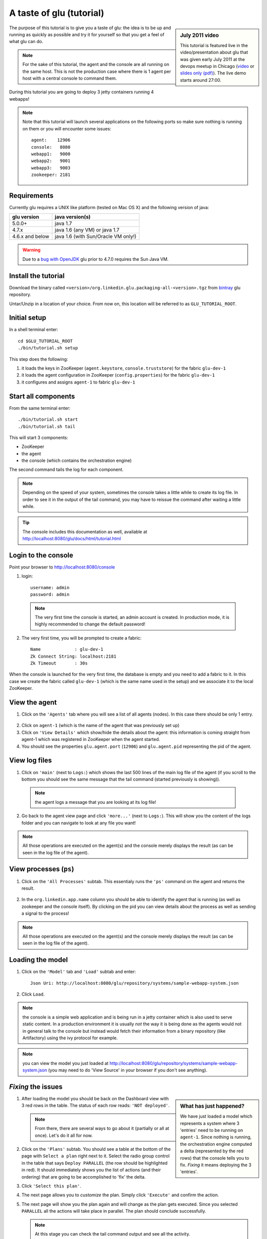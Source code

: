 .. Copyright (c) 2011-2013 Yan Pujante

   Licensed under the Apache License, Version 2.0 (the "License"); you may not
   use this file except in compliance with the License. You may obtain a copy of
   the License at

   http://www.apache.org/licenses/LICENSE-2.0

   Unless required by applicable law or agreed to in writing, software
   distributed under the License is distributed on an "AS IS" BASIS, WITHOUT
   WARRANTIES OR CONDITIONS OF ANY KIND, either express or implied. See the
   License for the specific language governing permissions and limitations under
   the License.

A taste of glu (tutorial)
=========================

.. sidebar:: July 2011 video

             This tutorial is featured live in the video/presentation about glu that was given early July 2011 at the devops meetup in Chicago (`video <http://devops.com/2011/07/09/glu-deployment-automation-video/>`_ or `slides only (pdf) <http://pongasoft.github.io/glu/slides/glu-tech-talk-201107.pdf>`_). The live demo starts around 27:00.

The purpose of this tutorial is to give you a taste of glu: the idea is to be up and running as quickly as possible and try it for yourself so that you get a feel of what glu can do.

.. note::
   For the sake of this tutorial, the agent and the console are all running on the same host. This is not the production case where there is 1 agent per host with a central console to command them.

During this tutorial you are going to deploy 3 jetty containers running 4 webapps!

.. note:: 
   Note that this tutorial will launch several applications on the following ports so make sure nothing is running on them or you will encounter some issues::

    agent:    12906
    console:   8080
    webapp1:   9000
    webapp2:   9001
    webapp3:   9003
    zookeeper: 2181

Requirements
------------
Currently glu requires a UNIX like platform (tested on Mac OS X) and the following version of java:

+----------------+-----------------------------------+
|glu version     |java version(s)                    |
+================+===================================+
| 5.0.0+         |java 1.7                           |
+----------------+-----------------------------------+
| 4.7.x          |java 1.6 (any VM) or java 1.7      |
+----------------+-----------------------------------+
| 4.6.x and below|java 1.6 (with Sun/Oracle VM only!)|
+----------------+-----------------------------------+


.. warning::
   Due to a `bug with OpenJDK <https://github.com/pongasoft/glu/issues/74>`_ glu prior to 4.7.0 requires the Sun Java VM.

Install the tutorial
--------------------
Download the binary called ``<version>/org.linkedin.glu.packaging-all-<version>.tgz`` from `bintray <https://bintray.com/pkg/show/general/pongasoft/glu/releases>`_ glu repository.
  
Untar/Unzip in a location of your choice. From now on, this location will be referred to as ``GLU_TUTORIAL_ROOT``.

Initial setup
-------------
In a shell terminal enter::

    cd $GLU_TUTORIAL_ROOT
    ./bin/tutorial.sh setup
    
This step does the following:

1. it loads the keys in ZooKeeper (``agent.keystore``, ``console.truststore``) for the fabric ``glu-dev-1``
2. it loads the agent configuration in ZooKeeper (``config.properties``) for the fabric ``glu-dev-1``
3. it configures and assigns ``agent-1`` to fabric ``glu-dev-1``

.. image:: /images/tutorial/tutorial-setup.png
   :align: center
   :alt: output of setup command

Start all components
--------------------
From the same terminal enter::

   ./bin/tutorial.sh start
   ./bin/tutorial.sh tail

This will start 3 components:

* ZooKeeper
* the agent
* the console (which contains the orchestration engine)

The second command tails the log for each component.

.. note::
   Depending on the speed of your system, sometimes the console takes a little while to create its log file. In order to see it in the output of the tail command, you may have to reissue the command after waiting a little while.

.. tip::
   The console includes this documentation as well, available at http://localhost:8080/glu/docs/html/tutorial.html

Login to the console
--------------------
Point your browser to http://localhost:8080/console

1. login::

    username: admin
    password: admin

  .. image:: /images/tutorial/tutorial-console-login-600.png
     :align: center
     :alt: console login screen
 
  .. note:: 
     The very first time the console is started, an admin account is created. In production mode, it is highly recommended to change the default password!

2. The very first time, you will be prompted to create a fabric::

    Name             : glu-dev-1
    Zk Connect String: localhost:2181
    Zk Timeout       : 30s

  .. image:: /images/tutorial/tutorial-console-create-fabric.png
     :align: center
     :alt: create fabric

When the console is launched for the very first time, the database is empty and you need to add a fabric to it. In this case we create the fabric called ``glu-dev-1`` (which is the same name used in the setup) and we associate it to the local ZooKeeper.

View the agent
--------------
1. Click on the ``'Agents'`` tab where you will see a list of all agents (nodes). In this case there should be only 1 entry.

  .. image:: /images/tutorial/tutorial-dashboard-1-600.png
     :align: center
     :alt: From the Agents list, click on agent-1

2. Click on ``agent-1`` (which is the name of the agent that was previously set up)

3. Click on ``'View Details'`` which show/hide the details about the agent: this information is coming straight from agent-1 which was registered in ZooKeeper when the agent started.

4. You should see the properties ``glu.agent.port`` (``12906``) and ``glu.agent.pid`` representing the pid of the agent.

  .. image:: /images/tutorial/tutorial-view-agent-1-600.png
     :align: center
     :alt: Agent view / View details


View log files
--------------
1. Click on ``'main'`` (next to ``Logs:``) which shows the last 500 lines of the main log file of the agent (if you scroll to the bottom you should see the same message that the tail command (started previously is showing)).

  .. image:: /images/tutorial/tutorial-view-agent-2.png
     :align: center
     :alt: Agent view / View log file

  .. note:: the agent logs a message that you are looking at its log file!

2. Go back to the agent view page and click ``'more...'`` (next to ``Logs:``). This will show you the content of the logs folder and you can navigate to look at any file you want!

  .. image:: /images/tutorial/tutorial-view-agent-more-600.png
     :align: center
     :alt: Agent view / View log file

.. note:: All those operations are executed on the agent(s) and the console merely displays the result (as can be seen in the log file of the agent).

View processes (``ps``)
-----------------------
1. Click on the ``'All Processes'`` subtab. This essentialy runs the ``'ps'`` command on the agent and returns the result.

  .. image:: /images/tutorial/tutorial-ps-1-600.png
     :align: center
     :alt: View all processes running on an agent


  .. image:: /images/tutorial/tutorial-ps-2-600.png
     :align: center
     :alt: Identify the glu processes

2. In the ``org.linkedin.app.name`` column you should be able to identify the agent that is running (as well as zookeeper and the console itself). By clicking on the pid you can view details about the process as well as sending a signal to the process!

.. note:: All those operations are executed on the agent(s) and the console merely displays the result (as can be seen in the log file of the agent).

Loading the model
-----------------
1. Click on the ``'Model'`` tab and ``'Load'`` subtab and enter::

    Json Uri: http://localhost:8080/glu/repository/systems/sample-webapp-system.json

2. Click ``Load``.

.. image:: /images/tutorial/tutorial-loading-model.png
     :align: center
     :alt: Load the model

.. note:: the console is a simple web application and is being run in a jetty container which is also used to serve static content. In a production environment it is usually *not* the way it is being done as the agents would not in general talk to the console but instead would fetch their information from a binary repository (like Artifactory) using the ivy protocol for example.

.. note:: you can view the model you just loaded at http://localhost:8080/glu/repository/systems/sample-webapp-system.json (you may need to do 'View Source' in your browser if you don't see anything).

*Fixing* the issues
-------------------
.. sidebar:: What has just happened?

      We have just loaded a model which represents a system where 3 'entries' need to be running on ``agent-1``. Since nothing is running, the orchestration engine computed a delta (represented by the red rows) that the console tells you to fix. *Fixing* it means deploying the 3 'entries'.

1. After loading the model you should be back on the Dashboard view with 3 red rows in the table. The status of each row reads: ``'NOT deployed'``. 

   .. image:: /images/tutorial/tutorial-dashboard-2-600.png
      :align: center
      :alt: Applications are not deployed

   .. note:: From there, there are several ways to go about it (partially or all at once). Let's do it all for now.

2. Click on the ``'Plans'`` subtab. You should see a table at the bottom of the page with ``Select a plan`` right next to it. Select the radio group control in the table that says ``Deploy PARALLEL`` (the row should be highlighted in red). It should immediately shows you the list of actions (and their ordering) that are going to be accomplished to 'fix' the delta.

3. Click ``'Select this plan'``.

   .. image:: /images/tutorial/tutorial-select-plan-3-600.png
      :align: center
      :alt: Select a plan page

4. The next page allows you to *customize* the plan. Simply click ``'Execute'`` and confirm the action.

5. The next page will show you the plan again and will change as the plan gets executed. Since you selected ``PARALLEL`` all the actions will take place in parallel. The plan should conclude successfully.

   .. image:: /images/tutorial/tutorial-plan-success.png
      :align: center
      :alt: Successfull plan execution

   .. note:: At this stage you can check the tail command output and see all the activity.

      .. image:: /images/tutorial/tutorial-agent-log-1-600.png
         :align: center
         :alt: Agent log after deployment plan

6. Go back to the ``Dashboard`` and everything should be green.

   .. image:: /images/tutorial/tutorial-dashboard-3-600.png
      :align: center
      :alt: Applications are now deployed successfully

   .. note:: the terminology 'entry' may sound a little vague right now, but it is associated to a unique mountPoint (or unique key) like ``/sample/i001`` on an agent with a script (called glu script) which represents the set of instructions necessary to start an application. In the course of this tutorial we use the `JettyGluScript <https://github.com/pongasoft/glu/blob/master/scripts/org.linkedin.glu.script-jetty/src/main/groovy/JettyGluScript.groovy>`_ which starts a jetty webapp container and deploy some webapps in it.

7. At this stage you have just started 3 jetty container with 4 webapps and you can verify that it worked::

     webapp1: /sample/i001 (port 9000)
	/cp1: http://localhost:9000/cp1/monitor
	/cp2: http://localhost:9000/cp2/monitor

     webapp2: /sample/i002 (port 9001)
	/cp1: http://localhost:9001/cp1/monitor

     webapp3: /sample/i003 (port 9002)
	/cp4: http://localhost:9002/cp4/monitor


Viewing entry details
---------------------
1. Let's go back to the page that shows you the details about the agent. For this you can either click on the ``'Agents'`` tab and select ``'agent-1'`` from the list, like you did in a previous step or you can simply click on the little magnifying glass that is displayed on the dashboard right next to the name of the agent (``agent-1``).

   The page shows you now the 3 entries that were installed.

2. Under ``/sample/i001`` click the ``'View Details'`` link to show/hide details about the entry.

   You should see a section called ``initParameters`` which is coming directly from the system model that you loaded.

   You should also see a section called ``scriptState`` which shows various information like the port (``9000``) or the pid of the process that was started or the location of the log files.

   Note also that under every entry, there is a ``Logs:`` section which allows you to access the log file of the specific container directly, including the gc log file.

   .. image:: /images/tutorial/tutorial-view-agent-3-600.png
      :align: center
      :alt: Entry details for ``/sample/i001``

Detecting failures
------------------
1. In another browser window, go to the monitor page for the first entry (``/sample/i001``): http://localhost:9000/cp2/monitor

2. Select ``BUSY`` and click ``Change monitor state``. By doing this, we are simulating the fact that the webapp has detected that it is overloaded and not responding. 

   .. image:: /images/tutorial/tutorial-monitor-busy.png
      :align: center
      :alt: Monitor busy

   2 things should happen (it may take up to 15 seconds to detect the failure):

   a. in the agent log file (look at the ``tail`` command you ran previously), you should see something like::

        2011/01/11 14:57:21.140 WARN [/sample/i001] Server is up but some webapps are busy. Check the log file for errors.

   b. on the Dashboard, the first row should be red and the status should read: ``ERROR``. If you click on ``ERROR`` you should see the same message you just saw in the agent log file::

        Server is up but some webapps are busy. Check the log file for errors.

      .. image:: /images/tutorial/tutorial-dashboard-4-600.png
         :align: center
         :alt: ``/sample/i00`` is in error

3. Now go back to the monitor page, select ``GOOD`` and click ``Change monitor state``. 

   .. image:: /images/tutorial/tutorial-monitor-good.png
      :align: center
      :alt: Monitor busy

   Again 2 things should happen (within 15 seconds at most):


   1. in the agent log file, you should see something like::

        2011/01/11 15:03:57.082 INFO [/sample/i001] All webapps are up, clearing error status.

   2. on the Dashboard, everything should be back to green.

Changing the model
------------------
1. Now click the ``'Model'`` tab again.

2. You should see a table with 2 entries which shows you the model that you loaded previously (the one highlighted) as well as the empty model (default one when creating a fabric)

   Click on the first id. You should now see the json document that you loaded previously. We are going to edit it in place.

   The format is an array of entries representing each entry in the model (as explained previously).

3. In the second entry (look for ``"port": 9001``, around the bottom of the text area), change the ``contextPath`` value to ``/cp3``. and click ``"Save Changes"``.

   .. image:: /images/tutorial/tutorial-model-change-1.png
      :align: center
      :alt: Changing the model

4. Go back to the ``Dashboard``.

   Note that the second row is now yellow and the status says ``'DELTA'``. If you click on the status you can view an explanation of the delta (in this case the context path is different).

   .. image:: /images/tutorial/tutorial-dashboard-5.png
      :align: center
      :alt: Dashboard shows the delta

   There is a delta: the system in the console is not matching with what is currently deployed. It is graphically represented as a different color.

5. Click on ``'/sample/i002'`` which sets a filter on the model: it excludes all the entries except the one where ``'mountPoint'`` is equal to ``'/sample/i002'``. Click on the ``'Plans'`` subtab.

6. Choose ``'Deploy / SEQUENTIAL'``. Note that since there is only 1 entry, choosing ``SEQUENTIAL`` or ``PARALLEL`` will have the same effect.

   .. image:: /images/tutorial/tutorial-select-plan-2.png
      :align: center
      :alt: Dashboard shows the delta

7. Select the plan and execute it: it first stops the jetty server uninstalls it entirely and reinstall and restart the new one.

8. When the plan finishes executing, click on ``/sample/i002`` which is a shortcut to the agent view page.

9. If you click on ``'View Details'`` (for ``/sample/i002``), you should see the new context path and you can check that it did work by going to: http://localhost:9001/cp3/monitor  

Now the system (also known as desired state) and the current state match. There is no delta anymore so the console is happy: everything is green.

Reloading the model and experiencing a failure
----------------------------------------------
1. Manually edit the file: ``$GLU_TUTORIAL_ROOT/console-server/glu/repository/systems/sample-webapp-system.json``

2. Change the contextPath in the very last entry from ``/cp4`` to ``/fail`` and change the name of the model to ``Tutorial System Model (with failure)`` and save your changes (it will make it easier to differentiate the model in the UI by giving it a different name). 

3. Go back to the console and reload the model:

   Click on the ``'Model'`` tab, ``'Load'`` subtab and enter::

     Json Uri: http://localhost:8080/glu/repository/systems/sample-webapp-system.json

   and click ``Load``.

   .. note:: When you go back to the model, the filter you set previously will still be active. Make sure you click the ``'X'`` right next to it to remove it and see the whole, unfiltered model! You should now have 2 rows that are yellow: you reloaded the model thus discarding the changes you had made to entry 2 and you changed entry 3.

      .. image:: /images/tutorial/tutorial-dashboard-6-600.png
         :align: center
         :alt: 2 rows are in error

4. Click on the ``'Plans'`` subtab and follow the same steps we executed before to 'fix' the delta (select deploy in parallel and then execute the plan).

   This time around you should see a failure: the last entry failed during boot time (this is artificially triggered by deploying it under ``/fail``). 

   .. image:: /images/tutorial/tutorial-plan-failure.png
      :align: center
      :alt: one entry in the plan fails

   .. note:: Since the plan is executing in parallel, the failure does not impact the rest of the deployment plan. When the plan is executed sequentially, any failure will prevent the execution of the following steps.


5. Click on the shortcut ``/sample/i003`` and on the agent view page select the ``Logs: more...`` entry for ``/sample/i003`` then click on the first log file called ``<yyyy_mm_dd>.stderrout.log``. You should be able to see the log file of the jetty container with the exception of why it failed (something similar to)::

    java.lang.RuntimeException: does not boot
      at org.linkedin.glu.samples.webapp.SampleListener.contextInitialized(SampleListener.java:45)
    ...

.. _tutorial-using-console-cli:

Using the console cli
---------------------
1. Click on the ``'Model'`` tab and set as current the very first model you loaded (it should be right above the ``Empty System Model`` one).

2. In the console, click on the ``'Deployments'`` tab and make sure you leave this window visible. Note that at this point you should see the list of all the plans you have already executed including the last one which failed.

   .. image:: /images/tutorial/tutorial-plans-600.png
      :align: center
      :alt: Execution plans

3. Now open a new shell terminal

   .. note:: if you have followed all the instructions so far, you should have a shell terminal window with the tail command in it, this is why we need to open a new one.

4. Go to the root directory::

      cd $GLU_TUTORIAL_ROOT

5. Now issue the following command (``-b`` is to make it more readable)::

      ./bin/console-cli.sh -f glu-dev-1 -u admin -x admin -b status

   which will display the model that is currently loaded in the console and::

      ./bin/console-cli.sh -f glu-dev-1 -u admin -x admin -b -l status

   which will display the current live model (note that you get a ``scriptState`` section similar to the one you can see in the console when clicking on the ``View Details`` link for an entry).

6. Now we are going to redeploy everything in parallel by issuing::

      ./bin/console-cli.sh -f glu-dev-1 -u admin -x admin -a -p redeploy

   Please pay attention to the following:

   * in the shell window in which you just issued the command there will be a progress bar

     .. image:: /images/tutorial/tutorial-plan-progress-cli.png
        :align: center
        :alt: plan progress from the cli
   * in your web browser you should also see the plan appearing with a progress bar (you can click on the plan to see the details)

     .. image:: /images/tutorial/tutorial-plan-progress-gui.png
        :align: center
        :alt: plan progress from the cli
   * in the shell window with the tail you should see the ouput of the execution

   The plan will succeed and you should see::

       100:COMPLETED

   unless you did not change the context path to ``/cp4`` (you may want to try reverting the model to ``/fail`` as an exercise...).

7. Try a dry-run mode (``-n``)::

     ./bin/console-cli.sh -f glu-dev-1 -u admin -x admin -a -n -p redeploy
    
   which will display an xml representation of the plan that would be executed if you remove the ``-n`` option. You should see the 3 entries in the xml output::

     <?xml version="1.0"?>
     <plan fabric="glu-dev-1" systemId="deeab8468ddbead277ba86ee2f361ba3a13eefd4" origin="rest" action="redeploy" filter="all" name="origin=rest - action=redeploy - filter=all - PARALLEL" savedTime="1308603147004">
       <parallel origin="rest" action="redeploy" filter="all">
	 <sequential agent="agent-1" mountPoint="/sample/i001">
	   <leaf agent="agent-1" fabric="glu-dev-1" mountPoint="/sample/i001" name="Run [stop] phase for [/sample/i001] on [agent-1]" scriptAction="stop" toState="stopped" />
	   <leaf agent="agent-1" fabric="glu-dev-1" mountPoint="/sample/i001" name="Run [unconfigure] phase for [/sample/i001] on [agent-1]" scriptAction="unconfigure" toState="installed" />
	   <leaf agent="agent-1" fabric="glu-dev-1" mountPoint="/sample/i001" name="Run [uninstall] phase for [/sample/i001] on [agent-1]" scriptAction="uninstall" toState="NONE" />
	   <leaf agent="agent-1" fabric="glu-dev-1" mountPoint="/sample/i001" name="Uninstall script for [/sample/i001] on [agent-1]" scriptLifecycle="uninstallScript" />
	   <leaf agent="agent-1" fabric="glu-dev-1" initParameters="{metadata={product=product1, container={name=sample}, cluster=c1, version=1.0.0}, port=9000, skeleton=http://localhost:8080/glu/repository/tgzs/jetty-distribution-7.2.2.v20101205.tar.gz, tags=[frontend, osx, webapp], webapps=[{monitor=/monitor, contextPath=/cp1, war=http://localhost:8080/glu/repository/wars/org.linkedin.glu.samples.sample-webapp-3.0.0.war}, {monitor=/monitor, contextPath=/cp2, war=http://localhost:8080/glu/repository/wars/org.linkedin.glu.samples.sample-webapp-3.0.0.war}]}" 
                 mountPoint="/sample/i001" name="Install script for [/sample/i001] on [agent-1]" script="http://localhost:8080/glu/repository/scripts/org.linkedin.glu.script-jetty-3.0.0/JettyGluScript.groovy" scriptLifecycle="installScript" />
	   <leaf agent="agent-1" fabric="glu-dev-1" mountPoint="/sample/i001" name="Run [install] phase for [/sample/i001] on [agent-1]" scriptAction="install" toState="installed" />
	   <leaf agent="agent-1" fabric="glu-dev-1" mountPoint="/sample/i001" name="Run [configure] phase for [/sample/i001] on [agent-1]" scriptAction="configure" toState="stopped" />
	   <leaf agent="agent-1" fabric="glu-dev-1" mountPoint="/sample/i001" name="Run [start] phase for [/sample/i001] on [agent-1]" scriptAction="start" toState="running" />
	 </sequential>
	 <sequential agent="agent-1" mountPoint="/sample/i002">
	   <leaf agent="agent-1" fabric="glu-dev-1" mountPoint="/sample/i002" name="Run [stop] phase for [/sample/i002] on [agent-1]" scriptAction="stop" toState="stopped" />
	   <leaf agent="agent-1" fabric="glu-dev-1" mountPoint="/sample/i002" name="Run [unconfigure] phase for [/sample/i002] on [agent-1]" scriptAction="unconfigure" toState="installed" />
	   <leaf agent="agent-1" fabric="glu-dev-1" mountPoint="/sample/i002" name="Run [uninstall] phase for [/sample/i002] on [agent-1]" scriptAction="uninstall" toState="NONE" />
	   <leaf agent="agent-1" fabric="glu-dev-1" mountPoint="/sample/i002" name="Uninstall script for [/sample/i002] on [agent-1]" scriptLifecycle="uninstallScript" />
	   <leaf agent="agent-1" fabric="glu-dev-1" initParameters="{metadata={product=product1, container={name=sample}, cluster=c1, version=1.0.0}, port=9001, skeleton=http://localhost:8080/glu/repository/tgzs/jetty-distribution-7.2.2.v20101205.tar.gz, tags=[frontend, osx, webapp], webapps=[{monitor=/monitor, contextPath=/cp1, war=http://localhost:8080/glu/repository/wars/org.linkedin.glu.samples.sample-webapp-3.0.0.war}]}" 
                 mountPoint="/sample/i002" name="Install script for [/sample/i002] on [agent-1]" script="http://localhost:8080/glu/repository/scripts/org.linkedin.glu.script-jetty-3.0.0/JettyGluScript.groovy" scriptLifecycle="installScript" />
	   <leaf agent="agent-1" fabric="glu-dev-1" mountPoint="/sample/i002" name="Run [install] phase for [/sample/i002] on [agent-1]" scriptAction="install" toState="installed" />
	   <leaf agent="agent-1" fabric="glu-dev-1" mountPoint="/sample/i002" name="Run [configure] phase for [/sample/i002] on [agent-1]" scriptAction="configure" toState="stopped" />
	   <leaf agent="agent-1" fabric="glu-dev-1" mountPoint="/sample/i002" name="Run [start] phase for [/sample/i002] on [agent-1]" scriptAction="start" toState="running" />
	 </sequential>
	 <sequential agent="agent-1" mountPoint="/sample/i003">
	   <leaf agent="agent-1" fabric="glu-dev-1" mountPoint="/sample/i003" name="Run [stop] phase for [/sample/i003] on [agent-1]" scriptAction="stop" toState="stopped" />
	   <leaf agent="agent-1" fabric="glu-dev-1" mountPoint="/sample/i003" name="Run [unconfigure] phase for [/sample/i003] on [agent-1]" scriptAction="unconfigure" toState="installed" />
	   <leaf agent="agent-1" fabric="glu-dev-1" mountPoint="/sample/i003" name="Run [uninstall] phase for [/sample/i003] on [agent-1]" scriptAction="uninstall" toState="NONE" />
	   <leaf agent="agent-1" fabric="glu-dev-1" mountPoint="/sample/i003" name="Uninstall script for [/sample/i003] on [agent-1]" scriptLifecycle="uninstallScript" />
	   <leaf agent="agent-1" fabric="glu-dev-1" initParameters="{metadata={product=product1, container={name=sample}, cluster=c2, version=1.0.0}, port=9002, skeleton=http://localhost:8080/glu/repository/tgzs/jetty-distribution-7.2.2.v20101205.tar.gz, tags=[backend, osx, webapp], webapps=[{monitor=/monitor, contextPath=/cp4, war=http://localhost:8080/glu/repository/wars/org.linkedin.glu.samples.sample-webapp-3.0.0.war}]}" 
                 mountPoint="/sample/i003" name="Install script for [/sample/i003] on [agent-1]" script="http://localhost:8080/glu/repository/scripts/org.linkedin.glu.script-jetty-3.0.0/JettyGluScript.groovy" scriptLifecycle="installScript" />
	   <leaf agent="agent-1" fabric="glu-dev-1" mountPoint="/sample/i003" name="Run [install] phase for [/sample/i003] on [agent-1]" scriptAction="install" toState="installed" />
	   <leaf agent="agent-1" fabric="glu-dev-1" mountPoint="/sample/i003" name="Run [configure] phase for [/sample/i003] on [agent-1]" scriptAction="configure" toState="stopped" />
	   <leaf agent="agent-1" fabric="glu-dev-1" mountPoint="/sample/i003" name="Run [start] phase for [/sample/i003] on [agent-1]" scriptAction="start" toState="running" />
	 </sequential>
       </parallel>
     </plan>

8. Now try with a filter::

     ./bin/console-cli.sh -f glu-dev-1 -u admin -x admin -n -p -s "metadata.cluster='c1'" redeploy

   You should now see only 2 entries because the first two have been tagged ``c1`` for the cluster and the last one is tagged ``c2`` and we are applying a filter which selects only the entries in cluster ``c1``::

     <?xml version="1.0"?>
     <plan fabric="glu-dev-1" systemId="deeab8468ddbead277ba86ee2f361ba3a13eefd4" origin="rest" action="redeploy" filter="metadata.cluster='c1'" name="origin=rest - action=redeploy - filter=metadata.cluster='c1' - PARALLEL" savedTime="1308603240157">
       <parallel origin="rest" action="redeploy" filter="metadata.cluster='c1'">
	 <sequential agent="agent-1" mountPoint="/sample/i001">
	   <leaf agent="agent-1" fabric="glu-dev-1" mountPoint="/sample/i001" name="Run [stop] phase for [/sample/i001] on [agent-1]" scriptAction="stop" toState="stopped" />
	   <leaf agent="agent-1" fabric="glu-dev-1" mountPoint="/sample/i001" name="Run [unconfigure] phase for [/sample/i001] on [agent-1]" scriptAction="unconfigure" toState="installed" />
	   <leaf agent="agent-1" fabric="glu-dev-1" mountPoint="/sample/i001" name="Run [uninstall] phase for [/sample/i001] on [agent-1]" scriptAction="uninstall" toState="NONE" />
	   <leaf agent="agent-1" fabric="glu-dev-1" mountPoint="/sample/i001" name="Uninstall script for [/sample/i001] on [agent-1]" scriptLifecycle="uninstallScript" />
	   <leaf agent="agent-1" fabric="glu-dev-1" initParameters="{metadata={product=product1, container={name=sample}, cluster=c1, version=1.0.0}, port=9000, skeleton=http://localhost:8080/glu/repository/tgzs/jetty-distribution-7.2.2.v20101205.tar.gz, tags=[frontend, osx, webapp], webapps=[{monitor=/monitor, contextPath=/cp1, war=http://localhost:8080/glu/repository/wars/org.linkedin.glu.samples.sample-webapp-3.0.0.war}, {monitor=/monitor, contextPath=/cp2, war=http://localhost:8080/glu/repository/wars/org.linkedin.glu.samples.sample-webapp-3.0.0.war}]}" 
                 mountPoint="/sample/i001" name="Install script for [/sample/i001] on [agent-1]" script="http://localhost:8080/glu/repository/scripts/org.linkedin.glu.script-jetty-3.0.0/JettyGluScript.groovy" scriptLifecycle="installScript" />
	   <leaf agent="agent-1" fabric="glu-dev-1" mountPoint="/sample/i001" name="Run [install] phase for [/sample/i001] on [agent-1]" scriptAction="install" toState="installed" />
	   <leaf agent="agent-1" fabric="glu-dev-1" mountPoint="/sample/i001" name="Run [configure] phase for [/sample/i001] on [agent-1]" scriptAction="configure" toState="stopped" />
	   <leaf agent="agent-1" fabric="glu-dev-1" mountPoint="/sample/i001" name="Run [start] phase for [/sample/i001] on [agent-1]" scriptAction="start" toState="running" />
	 </sequential>
	 <sequential agent="agent-1" mountPoint="/sample/i002">
	   <leaf agent="agent-1" fabric="glu-dev-1" mountPoint="/sample/i002" name="Run [stop] phase for [/sample/i002] on [agent-1]" scriptAction="stop" toState="stopped" />
	   <leaf agent="agent-1" fabric="glu-dev-1" mountPoint="/sample/i002" name="Run [unconfigure] phase for [/sample/i002] on [agent-1]" scriptAction="unconfigure" toState="installed" />
	   <leaf agent="agent-1" fabric="glu-dev-1" mountPoint="/sample/i002" name="Run [uninstall] phase for [/sample/i002] on [agent-1]" scriptAction="uninstall" toState="NONE" />
	   <leaf agent="agent-1" fabric="glu-dev-1" mountPoint="/sample/i002" name="Uninstall script for [/sample/i002] on [agent-1]" scriptLifecycle="uninstallScript" />
	   <leaf agent="agent-1" fabric="glu-dev-1" initParameters="{metadata={product=product1, container={name=sample}, cluster=c1, version=1.0.0}, port=9001, skeleton=http://localhost:8080/glu/repository/tgzs/jetty-distribution-7.2.2.v20101205.tar.gz, tags=[frontend, osx, webapp], webapps=[{monitor=/monitor, contextPath=/cp1, war=http://localhost:8080/glu/repository/wars/org.linkedin.glu.samples.sample-webapp-3.0.0.war}]}" 
                 mountPoint="/sample/i002" name="Install script for [/sample/i002] on [agent-1]" script="http://localhost:8080/glu/repository/scripts/org.linkedin.glu.script-jetty-3.0.0/JettyGluScript.groovy" scriptLifecycle="installScript" />
	   <leaf agent="agent-1" fabric="glu-dev-1" mountPoint="/sample/i002" name="Run [install] phase for [/sample/i002] on [agent-1]" scriptAction="install" toState="installed" />
	   <leaf agent="agent-1" fabric="glu-dev-1" mountPoint="/sample/i002" name="Run [configure] phase for [/sample/i002] on [agent-1]" scriptAction="configure" toState="stopped" />
	   <leaf agent="agent-1" fabric="glu-dev-1" mountPoint="/sample/i002" name="Run [start] phase for [/sample/i002] on [agent-1]" scriptAction="start" toState="running" />
	 </sequential>
       </parallel>
     </plan>

9. Finally, issue the command::

     ./bin/console-cli.sh -f glu-dev-1 -u admin -x admin -a -p undeploy

   which will undeploy all apps.

Executing an arbitrary shell command
------------------------------------
1. In the console, click on the ``'Agents'`` tab, then click ``'agent-1'`` and then the ``'Commands'`` subtab.

2. Enter ``uptime`` in the text field and press ``return`` on your keyboard or click on ``Execute``

   .. image:: /images/tutorial/tutorial-agent-command-600.png
      :align: center
      :alt: Running the uptime command

3. What happens here is (like the ``ps`` section previously), the command you enter in the text field will be executed on the (remote) agent and the result will be displayed in the console. 

   .. note:: It can be any shell command supported on your agent, including pipes, redirects, etc... Simply try another command like ``env|sort`` (you will need to click the ``[...]`` to see the full output).

Viewing the audit log
---------------------
1. Go back to the console and click the ``'Admin'`` tab and then select ``'View Audit Logs'``.

   You should be able to see all the actions that you have done in the system (usually all actions involving talking to the agent are logged).

   .. image:: /images/tutorial/tutorial-audit-log-600.png
      :align: center
      :alt: Entry details for ``/sample/i001``

The end
-------
1. You should go back to the original shell terminal (the one where the ``tail`` command should still be running), issue a ``CTRL-C`` to stop the ``tail`` and issue::

     ./bin/tutorial.sh stop

   which will stop the console, the agent and ZooKeeper.

.. note:: if you did not undeploy the apps, as previously mentionned in :ref:`tutorial-using-console-cli` section, they should still be running and this is on purpose: the lifecycle of the apps installed by the glu agent is independent from the agent itself. You can restart the tutorial (``./bin/tutorial.sh start``) and continue where you left off!

